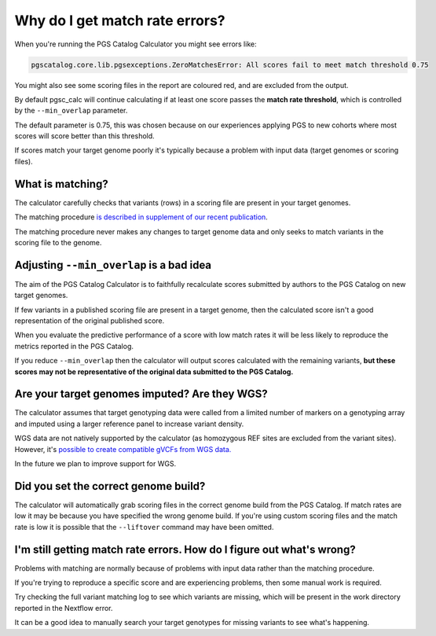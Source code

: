 .. _matchrates:

Why do I get match rate errors?
===============================

When you're running the PGS Catalog Calculator you might see errors like:

.. code-block:: console

    pgscatalog.core.lib.pgsexceptions.ZeroMatchesError: All scores fail to meet match threshold 0.75

You might also see some scoring files in the report are coloured red, and are excluded from the output.

By default pgsc_calc will continue calculating if at least one score passes the **match rate threshold**, which is controlled by the ``--min_overlap`` parameter.

The default parameter is 0.75, this was chosen because on our experiences applying PGS to new cohorts where most scores will score better than this threshold. 

If scores match your target genome poorly it's typically because a problem with input data (target genomes or scoring files).

What is matching?
-----------------

The calculator carefully checks that variants (rows) in a scoring file are present in your target genomes.

The matching procedure `is described in supplement of our recent publication <https://www.nature.com/articles/s41588-024-01937-x#Sec6>`_.

The matching procedure never makes any changes to target genome data and only seeks to match variants in the scoring file to the genome.  

Adjusting ``--min_overlap`` is a bad idea 
------------------------------------------

The aim of the PGS Catalog Calculator is to faithfully recalculate scores submitted by authors to the PGS Catalog on new target genomes. 

If few variants in a published scoring file are present in a target genome, then the calculated score isn't a good representation of the original published score. 

When you evaluate the predictive performance of a score with low match rates it will be less likely to reproduce the metrics reported in the PGS Catalog.

If you reduce ``--min_overlap`` then the calculator will output scores calculated with the remaining variants, **but these scores may not be representative of the original data submitted to the PGS Catalog.**

.. _wgs:

Are your target genomes imputed? Are they WGS?
----------------------------------------------

The calculator assumes that target genotyping data were called from a limited number of markers on a genotyping array and imputed using a larger reference panel to increase variant density.

WGS data are not natively supported by the calculator (as homozygous REF sites are excluded from the variant sites). However, it's `possible to create compatible gVCFs from WGS data. <https://github.com/PGScatalog/pgsc_calc/discussions/123#discussioncomment-6469422>`_

In the future we plan to improve support for WGS.

Did you set the correct genome build?
-------------------------------------

The calculator will automatically grab scoring files in the correct genome build from the PGS Catalog. If match rates are low it may be because you have specified the wrong genome build. If you're using custom scoring files and the match rate is low it is possible that the ``--liftover`` command may have been omitted. 

I'm still getting match rate errors. How do I figure out what's wrong?
----------------------------------------------------------------------

Problems with matching are normally because of problems with input data rather than the matching procedure. 

If you're trying to reproduce a specific score and are experiencing problems, then some manual work is required. 

Try checking the full variant matching log to see which variants are missing, which will be present in the work directory reported in the Nextflow error. 

It can be a good idea to manually search your target genotypes for missing variants to see what's happening. 
